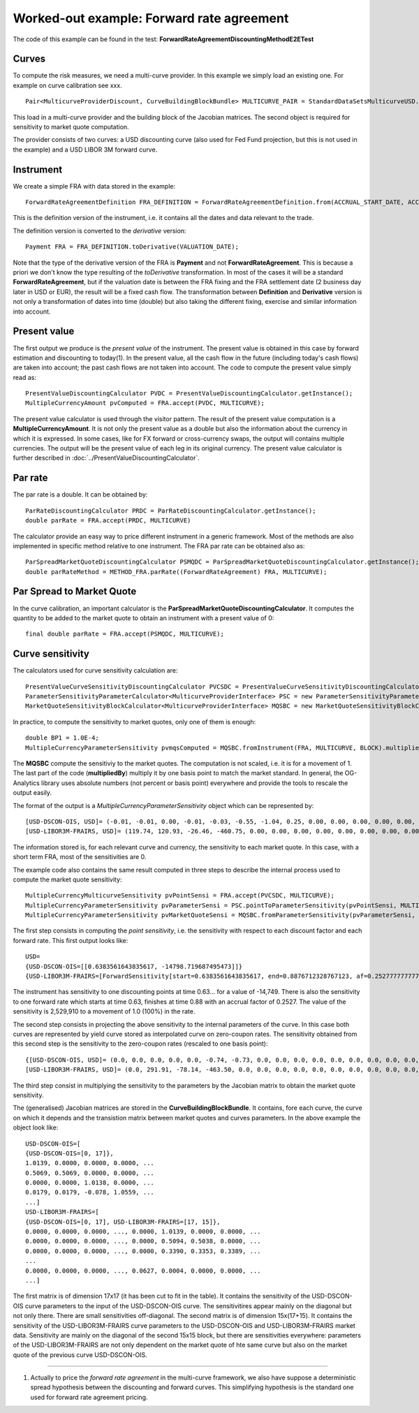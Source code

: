Worked-out example: Forward rate agreement
==========================================

The code of this example can be found in the test: **ForwardRateAgreementDiscountingMethodE2ETest**

Curves
------

To compute the risk measures, we need a multi-curve provider. In this example we simply load an existing one. For example on curve calibration see xxx. ::

    Pair<MulticurveProviderDiscount, CurveBuildingBlockBundle> MULTICURVE_PAIR = StandardDataSetsMulticurveUSD.getCurvesUSDOisL3();

This load in a multi-curve provider and the building block of the Jacobian matrices. The second object is required for sensitivity to market quote computation.

The provider consists of two curves: a USD discounting curve (also used for Fed Fund projection, but this is not used in the example) and a USD LIBOR 3M forward curve.

Instrument
----------
We create a simple FRA with data stored in the example::

    ForwardRateAgreementDefinition FRA_DEFINITION = ForwardRateAgreementDefinition.from(ACCRUAL_START_DATE, ACCRUAL_END_DATE, NOTIONAL, USDLIBOR3M, FRA_RATE, CALENDAR);

This is the definition version of the instrument, i.e. it contains all the dates and data relevant to the trade.

The definition version is converted to the *derivative* version::

    Payment FRA = FRA_DEFINITION.toDerivative(VALUATION_DATE);

Note that the type of the derivative version of the FRA is **Payment** and not **ForwardRateAgreement**. This is because a priori we don't know the type resulting of the *toDerivative* transformation. In most of the cases it will be a standard **ForwardRateAgreement**, but if the valuation date is between the FRA fixing and the FRA settlement date (2 business day later in USD or EUR), the result will be a fixed cash flow. The transformation between **Definition** and **Derivative** version is not only a transformation of dates into time (double) but also taking the different fixing, exercise and similar information into account.

Present value
-------------

The first output we produce is the *present value* of the instrument. The present value is obtained in this case by forward estimation and discounting to today(1). In the present value, all the cash flow in the future (including today's cash flows) are taken into account; the past cash flows are not taken into account.
The code to compute the present value simply read as::

    PresentValueDiscountingCalculator PVDC = PresentValueDiscountingCalculator.getInstance();
    MultipleCurrencyAmount pvComputed = FRA.accept(PVDC, MULTICURVE);

The present value calculator is used through the visitor pattern. The result of the present value computation is a **MultipleCurrencyAmount**. It is not only the present value as a double but also the information about the currency in which it is expressed. In some cases, like for FX forward or cross-currency swaps, the output will contains multiple currencies. The output will be the present value of each leg in its original currency. The present value calculator is further described in :doc:`../PresentValueDiscountingCalculator`.

Par rate
--------

The par rate is a double. It can be obtained by::

    ParRateDiscountingCalculator PRDC = ParRateDiscountingCalculator.getInstance();
    double parRate = FRA.accept(PRDC, MULTICURVE)

The calculator provide an easy way to price different instrument in a generic framework. Most of the methods are also implemented in specific method relative to one instrument. The FRA par rate can be obtained also as::

    ParSpreadMarketQuoteDiscountingCalculator PSMQDC = ParSpreadMarketQuoteDiscountingCalculator.getInstance();
    double parRateMethod = METHOD_FRA.parRate((ForwardRateAgreement) FRA, MULTICURVE);

Par Spread to Market Quote
--------------------------

In the curve calibration, an important calculator is the **ParSpreadMarketQuoteDiscountingCalculator**. It computes the quantity to be added to the market quote to obtain an instrument with a present value of 0::

    final double parRate = FRA.accept(PSMQDC, MULTICURVE);
    
Curve sensitivity
-----------------

The calculators used for curve sensitivity calculation are::

    PresentValueCurveSensitivityDiscountingCalculator PVCSDC = PresentValueCurveSensitivityDiscountingCalculator.getInstance();
    ParameterSensitivityParameterCalculator<MulticurveProviderInterface> PSC = new ParameterSensitivityParameterCalculator<>(PVCSDC);
    MarketQuoteSensitivityBlockCalculator<MulticurveProviderInterface> MQSBC = new MarketQuoteSensitivityBlockCalculator<>(PSC);

In practice, to compute the sensitivity to market quotes, only one of them is enough::

    double BP1 = 1.0E-4;
    MultipleCurrencyParameterSensitivity pvmqsComputed = MQSBC.fromInstrument(FRA, MULTICURVE, BLOCK).multipliedBy(BP1);

The **MQSBC** compute the sensitiviy to the market quotes. The computation is not scaled, i.e. it is for a movement of 1. The last part of the code (**multipliedBy**) multiply it by one basis point to match the market standard. In general, the OG-Analytics library uses absolute numbers (not percent or basis point) everywhere and provide the tools to rescale the output easily.

The format of the output is a *MultipleCurrencyParameterSensitivity* object which can be represented by::

    [USD-DSCON-OIS, USD]= (-0.01, -0.01, 0.00, -0.01, -0.03, -0.55, -1.04, 0.25, 0.00, 0.00, 0.00, 0.00, 0.00, 0.00, 0.00, 0.00, 0.00)
    [USD-LIBOR3M-FRAIRS, USD]= (119.74, 120.93, -26.46, -460.75, 0.00, 0.00, 0.00, 0.00, 0.00, 0.00, 0.00, 0.00, 0.00, 0.00, 0.00)

The information stored is, for each relevant curve and currency, the sensitivity to each market quote. In this case, with a short term FRA, most of the sensitivities are 0.

The example code also contains the same result computed in three steps to describe the internal process used to compute the market quote sensitivity::

    MultipleCurrencyMulticurveSensitivity pvPointSensi = FRA.accept(PVCSDC, MULTICURVE);
    MultipleCurrencyParameterSensitivity pvParameterSensi = PSC.pointToParameterSensitivity(pvPointSensi, MULTICURVE);
    MultipleCurrencyParameterSensitivity pvMarketQuoteSensi = MQSBC.fromParameterSensitivity(pvParameterSensi, BLOCK).multipliedBy(BP1);

The first step consists in computing the *point sensitivity*, i.e. the sensitivity with respect to each discount factor and each forward rate. This first output looks like::

    USD=
    {USD-DSCON-OIS=[[0.6383561643835617, -14798.719687495473]]}
    {USD-LIBOR3M-FRAIRS=[ForwardSensitivity[start=0.6383561643835617, end=0.8876712328767123, af=0.25277777777777777, value=-2529910.310523003]]}

The instrument has sensitivity to one discounting points at time 0.63... for a value of -14,749. There is also the sensitivity to one forward rate which starts at time 0.63, finishes at time 0.88 with an accrual factor of 0.2527. The value of the sensitivity is 2,529,910 to a movement of 1.0 (100%) in the rate.

The second step consists in projecting the above sensitivity to the internal parameters of the curve. In this case both curves are represented by yield curve stored as interpolated curve on zero-coupon rates. The sensitivity obtained from this second step is the sensitivity to the zero-coupon rates (rescaled to one basis point)::

    {[USD-DSCON-OIS, USD]= (0.0, 0.0, 0.0, 0.0, 0.0, -0.74, -0.73, 0.0, 0.0, 0.0, 0.0, 0.0, 0.0, 0.0, 0.0, 0.0, 0.0)
    [USD-LIBOR3M-FRAIRS, USD]= (0.0, 291.91, -78.14, -463.50, 0.0, 0.0, 0.0, 0.0, 0.0, 0.0, 0.0, 0.0, 0.0, 0.0, 0.0) }

The third step consist in multiplying the sensitivity to the parameters by the Jacobian matrix to obtain the market quote sensitivity.

The (generalised) Jacobian matrices are stored in the **CurveBuildingBlockBundle**. It contains, fore each curve, the curve on which it depends and the transistion matrix between market quotes and curves parameters. In the above example the object look like::

    USD-DSCON-OIS=[
    {USD-DSCON-OIS=[0, 17]},
    1.0139, 0.0000, 0.0000, 0.0000, ...
    0.5069, 0.5069, 0.0000, 0.0000, ...
    0.0000, 0.0000, 1.0138, 0.0000, ...
    0.0179, 0.0179, -0.078, 1.0559, ...
    ...]
    USD-LIBOR3M-FRAIRS=[
    {USD-DSCON-OIS=[0, 17], USD-LIBOR3M-FRAIRS=[17, 15]}, 
    0.0000, 0.0000, 0.0000, ..., 0.0000, 1.0139, 0.0000, 0.0000, ...
    0.0000, 0.0000, 0.0000, ..., 0.0000, 0.5094, 0.5038, 0.0000, ...
    0.0000, 0.0000, 0.0000, ..., 0.0000, 0.3390, 0.3353, 0.3389, ...
    ...
    0.0000, 0.0000, 0.0000, ..., 0.0627, 0.0004, 0.0000, 0.0000, ...
    ...]

The first matrix is of dimension 17x17 (it has been cut to fit in the table). It contains the sensitivity of the USD-DSCON-OIS curve parameters to the input of the USD-DSCON-OIS curve. The sensitivitires appear mainly on the diagonal but not only there. There are small sensitivities off-diagonal. The second matrix is of dimension 15x(17+15). It contains the sensitivity of the USD-LIBOR3M-FRAIRS curve parameters to the USD-DSCON-OIS and USD-LIBOR3M-FRAIRS market data. Sensitivity are mainly on the diagonal of the second 15x15 block, but there are sensitivities everywhere: parameters of the USD-LIBOR3M-FRAIRS are not only dependent on the market quote of hte same curve but also on the market quote of the previous curve USD-DSCON-OIS.

----------

(1) Actually to price the *forward rate agreement* in the multi-curve framework, we also have suppose a deterministic spread hypothesis between the discounting and forward curves. This simplifying hypothesis is the standard one used for forward rate agreement pricing.
